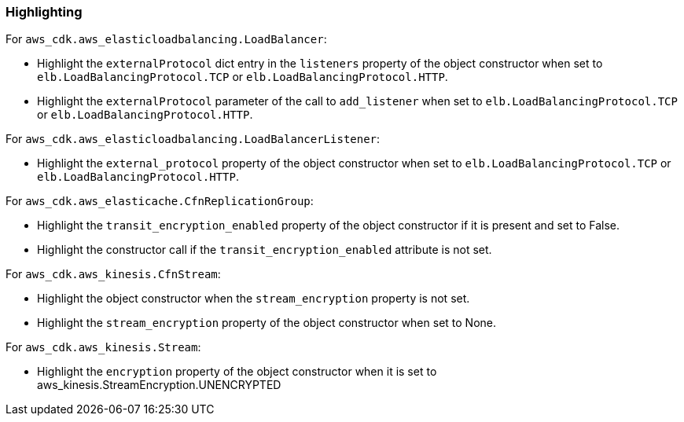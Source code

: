=== Highlighting

For `aws_cdk.aws_elasticloadbalancing.LoadBalancer`:

* Highlight the `externalProtocol` dict entry in the `listeners` property of the
    object constructor when set to `elb.LoadBalancingProtocol.TCP` or `elb.LoadBalancingProtocol.HTTP`.
* Highlight the `externalProtocol` parameter of the call to `add_listener` when set to `elb.LoadBalancingProtocol.TCP` or `elb.LoadBalancingProtocol.HTTP`.

For `aws_cdk.aws_elasticloadbalancing.LoadBalancerListener`:

* Highlight the `external_protocol` property of the object constructor when set to `elb.LoadBalancingProtocol.TCP` or `elb.LoadBalancingProtocol.HTTP`.

For `aws_cdk.aws_elasticache.CfnReplicationGroup`:

* Highlight the `transit_encryption_enabled` property of the object constructor if it is
    present and set to False.
* Highlight the constructor call if the `transit_encryption_enabled` attribute is not set.

For `aws_cdk.aws_kinesis.CfnStream`:

* Highlight the object constructor when the `stream_encryption` property is not set.
* Highlight the `stream_encryption` property of the object constructor when set to None.

For `aws_cdk.aws_kinesis.Stream`:

* Highlight the `encryption` property of the object constructor when it is set to aws_kinesis.StreamEncryption.UNENCRYPTED

